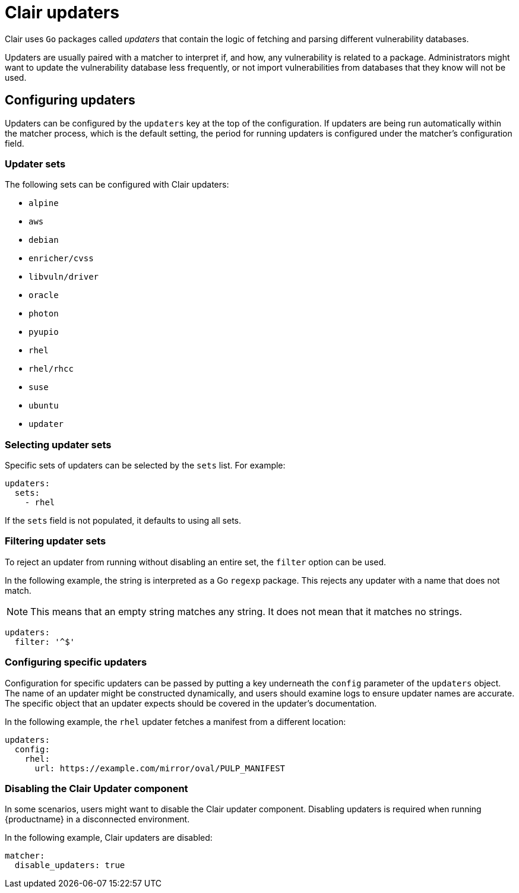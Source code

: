 // Module included in the following assemblies:
//
// clair/master.adoc

:_content-type: CONCEPT
[id="clair-updaters"]
= Clair updaters

Clair uses `Go` packages called _updaters_ that contain the logic of fetching and parsing different vulnerability databases.

Updaters are usually paired with a matcher to interpret if, and how, any vulnerability is related to a package. Administrators might want to update the vulnerability database less frequently, or not import vulnerabilities from databases that they know will not be used.

[id="configuring-updaters"]
== Configuring updaters

Updaters can be configured by the `updaters` key at the top of the configuration. If updaters are being run automatically within the matcher process, which is the default setting, the period for running updaters is configured under the matcher's configuration field.

[id="updater-sets"]
=== Updater sets

The following sets can be configured with Clair updaters:

* `alpine`
* `aws`
* `debian`
* `enricher/cvss`
* `libvuln/driver`
* `oracle`
* `photon`
* `pyupio`
* `rhel`
* `rhel/rhcc`
* `suse`
* `ubuntu`
* `updater`

[id="selecting-updater-sets"]
=== Selecting updater sets

Specific sets of updaters can be selected by the `sets` list. For example:

[source,yaml]
----
updaters:
  sets:
    - rhel
----

If the `sets` field is not populated, it defaults to using all sets.

[id="filtering-updater-sets"]
=== Filtering updater sets

To reject an updater from running without disabling an entire set, the `filter` option can be used.

In the following example, the string is interpreted as a Go `regexp` package. This rejects any updater with a name that does not match.

[NOTE]
====
This means that an empty string matches any string. It does not mean that it matches no strings.
====

[source,yaml]
----
updaters:
  filter: '^$'
----

[id="configuring-specific-updaters"]
=== Configuring specific updaters

Configuration for specific updaters can be passed by putting a key underneath the `config` parameter of the `updaters` object. The name of an updater might be constructed dynamically, and users should examine logs to ensure updater names are accurate. The specific object that an updater expects should be covered in the updater's documentation.

In the following example, the `rhel` updater fetches a manifest from a different location:

[source,yaml]
----
updaters:
  config:
    rhel:
      url: https://example.com/mirror/oval/PULP_MANIFEST
----

[id="disabling-clair-updater-component-managed-db"]
=== Disabling the Clair Updater component

In some scenarios, users might want to disable the Clair updater component. Disabling updaters is required when running {productname} in a disconnected environment.

In the following example, Clair updaters are disabled:

[source,yaml]
----
matcher:
  disable_updaters: true
----